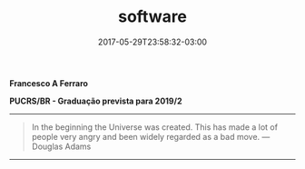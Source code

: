 #+TITLE: software
#+DATE: 2017-05-29T23:58:32-03:00
#+PUBLISHDATE: 2017-05-29T23:58:32-03:00
#+DRAFT: nil
#+TAGS: nil, nil
#+DESCRIPTION: Short description

*Francesco A Ferraro*

*PUCRS/BR - Graduação prevista para 2019/2*

-----

#+BEGIN_QUOTE
In the beginning the Universe was created. This has made a lot of people very angry and been widely regarded as a bad move. ---Douglas Adams
#+END_QUOTE

-----
